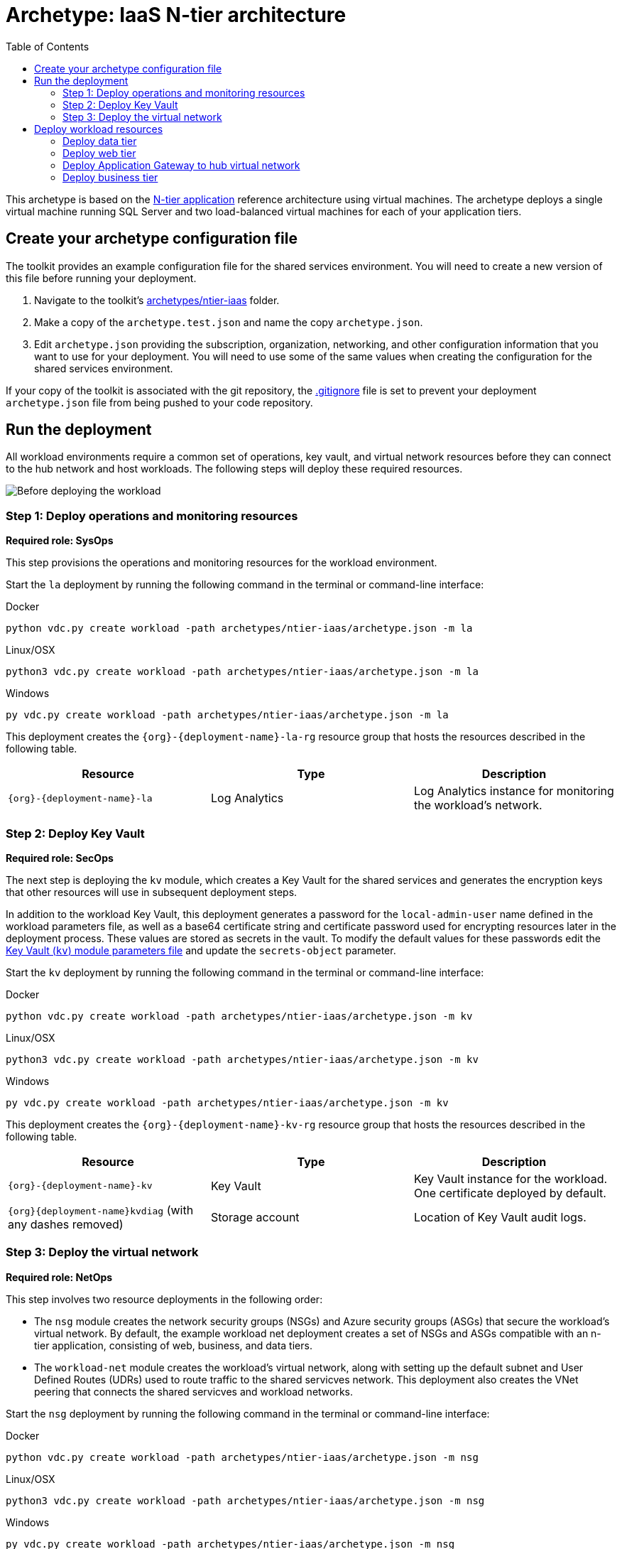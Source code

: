 = Archetype: IaaS N-tier architecture
:toc:
:toc-placement: auto
:toclevels: 2

This archetype is based on the link:https://docs.microsoft.com/azure/architecture/guide/architecture-styles/n-tier[N-tier application] reference architecture using virtual machines. The archetype deploys a single virtual machine running SQL Server and two load-balanced virtual machines for each of your application tiers.

== Create your archetype configuration file

The toolkit provides an example configuration file for the shared services environment. You will need to create a new version of this file before running your deployment.

1. Navigate to the toolkit's link:../../../archetypes/ntier-iaas[archetypes/ntier-iaas] folder.
1. Make a copy of the `archetype.test.json` and name the copy `archetype.json`.
1. Edit `archetype.json` providing the subscription, organization, networking, and other configuration information that you want to use for your deployment. You will need to use some of the same values when creating the configuration for the shared services environment.

If your copy of the toolkit is associated with the git repository, the link:../../.gitignore[.gitignore] file is set to prevent your deployment `archetype.json` file from being pushed to your code repository.

== Run the deployment

All workload environments require a common set of operations, key vault, and virtual network resources before they can connect to the hub network
and host workloads. The following steps will deploy these required resources.

image:_media/workload-iaas-empty.png[Before deploying the workload]

=== Step 1: Deploy operations and monitoring resources

*Required role: SysOps*

This step provisions the operations and monitoring resources for the workload environment.

Start the `la` deployment by running the following command in the terminal or command-line interface:

.Docker
[source,bash]
python vdc.py create workload -path archetypes/ntier-iaas/archetype.json -m la

.Linux/OSX
[source,bash]
python3 vdc.py create workload -path archetypes/ntier-iaas/archetype.json -m la

.Windows
[source,cmd]
py vdc.py create workload -path archetypes/ntier-iaas/archetype.json -m la

This deployment creates the `{org}-{deployment-name}-la-rg` resource group that hosts the resources described in the following table.

[options="header",cols="a,,"]
|===
| Resource | Type | Description

| `{org}-{deployment-name}-la`
| Log Analytics
| Log Analytics instance for monitoring the workload's network.
|===

=== Step 2: Deploy Key Vault

*Required role: SecOps*

The next step is deploying the `kv` module, which creates a Key Vault for the shared services and generates the encryption keys that other resources will use in subsequent deployment steps.

In addition to the workload Key Vault, this deployment generates a password for the `local-admin-user` name defined in the workload parameters file, as well as a base64 certificate string and certificate password used for encrypting resources later in the deployment process. These values are stored as secrets in the vault. To modify the default values for these passwords edit the link:../../modules/kv/1.0/azureDeploy.parameters.json[Key Vault (`kv`) module parameters file] and update the `secrets-object` parameter.

Start the `kv` deployment by running the following command in the terminal or command-line interface:

.Docker
[source,bash]
python vdc.py create workload -path archetypes/ntier-iaas/archetype.json -m kv

.Linux/OSX
[source,bash]
python3 vdc.py create workload -path archetypes/ntier-iaas/archetype.json -m kv

.Windows
[source,cmd]
py vdc.py create workload -path archetypes/ntier-iaas/archetype.json -m kv

This deployment creates the `{org}-{deployment-name}-kv-rg` resource group that hosts the resources described in the following table.

[options="header",cols="a,,"]
|===
| Resource | Type | Description

| `{org}-{deployment-name}-kv` 
| Key Vault
| Key Vault instance for the workload. One certificate deployed by default.

| `{org}{deployment-name}kvdiag` (with any dashes removed)
| Storage account
| Location of Key Vault audit logs.
|===

=== Step 3: Deploy the virtual network

*Required role: NetOps*

This step involves two resource deployments in the following order:

- The `nsg` module creates the network security groups (NSGs) and Azure security groups (ASGs) that secure the workload's virtual network. By default, the example workload net deployment creates a set of NSGs and ASGs compatible with an n-tier application, consisting of web, business, and data tiers. 
- The `workload-net` module creates the workload's virtual network, along with setting up the default subnet and User Defined Routes (UDRs) used to route traffic to the shared servicves network. This deployment also creates the VNet peering that connects the shared servicves and workload networks.

Start the `nsg` deployment by running the following command in the terminal or command-line interface:

.Docker
[source,bash]
python vdc.py create workload -path archetypes/ntier-iaas/archetype.json -m nsg

.Linux/OSX
[source,bash]
python3 vdc.py create workload -path archetypes/ntier-iaas/archetype.json -m nsg

.Windows
[source,cmd]
py vdc.py create workload -path archetypes/ntier-iaas/archetype.json -m nsg

Then start the `workload-net` deployment by running the following command in the terminal or command-line interface:

.Docker
[source,bash]
python vdc.py create workload -path archetypes/ntier-iaas/archetype.json -m workload-net

.Linux/OSX
[source,bash]
python3 vdc.py create workload -path archetypes/ntier-iaas/archetype.json -m workload-net

.Windows
[source,cmd]
py vdc.py create workload -path archetypes/ntier-iaas/archetype.json -m workload-net

These deployment creates the `{org}-{deployment-name}-net-rg` resource group that hosts the resources described in the following table.

[options="header",cols="a,,a"]
|===
| Resource | Type | Description

|`{org}-{deployment-name}-business-asg`
| Application security group
| ASG for business-tier resources.

| `{org}-{deployment-name}-data-asg`
| Application security group
| ASG for data-tier resources.

| `{org}-{deployment-name}-web-asg`
| Application security group
| ASG for web-tier resources.

| `{org}-{deployment-name}-vnet`
| Virtual network
| The primary workload's virtual network with a single default subnet.

| `{org}-{deployment-name}-{defaultsubnetname}-nsg`
| Network security group
| Network security group attached to the default subnet.

| `{org}-{deployment-name}-udr`
| Route table
| User Defined Routes for routing traffic to and from the shared services network.

| `{org}{deployment-name}diag{random-characters}` (with any dashes removed)
| Storage account 
| Storage location for virtual network diagnostic data.
|===

== Deploy workload resources

Once the monitoring, Key Vault, and virtual network resources are provisioned, your team can begin deploying the actual workload resources. Performing the following tasks provisions the virtual machines and load balancers needed by DevOps to deploy an application with a data, business, and web tier.

image:_media/workload-iaas-complate.png[Workload deployed into spoke network]

=== Deploy data tier

The `sqlserver-alwayson` module creates a pair of load-balanced SQL Server virtual machines used for the application's data layer.

A local user account will be created for these machines. The user name is defined in the `local-admin-user` parameter of the archetype configuration file. The password for this user is generated and stored in the workload key vault as part of the `kv` module deployment.

Start this deployment by running the following command in the terminal or command-line interface:

.Docker
[source,bash]
python vdc.py create workload -path archetypes/ntier-iaas/archetype.json -m sqlserver-alwayson

.Linux/OSX
[source,bash]
python3 vdc.py create workload -path archetypes/ntier-iaas/archetype.json -m sqlserver-alwayson

.Windows
[source,cmd]
py vdc.py create workload -path archetypes/ntier-iaas/archetype.json -m sqlserver-alwayson


These deployment creates the `{org}-{deployment-name}-sqlserver-alwayson-rg` resource group that hosts the resources described in the following table.

[options="header",cols="a,,a"]
|===
| Resource | Type | Description

| `sqlsvr1datadisk1{random-characters}`
| Disk
| First data disk for SQL Server virtual machine #1.

| `sqlsvr1datadisk2{random-characters}`
| Disk
| Second data disk for SQL Server virtual machine #1.

| `sqlsvr1osdisk{random-characters}`
| Disk
| OS disk for SQL Server virtual machine #1.

| sqlsvr2datadisk1{random-characters}
| Disk
| First data disk for SQL Server virtual machine #2.

| `sqlsvr2datadisk2{random-characters}`
| Disk
| Second data disk for SQL Server virtual machine #2.

| `sqlsvr2osdisk{random-characters}`
| Disk
| OS disk for SQL Server virtual machine #2.

| `sqlsvr-as`
| Availability set
| Availability set for virtual machines.

| `sqlsvrcw{random-characters}`
| Storage account
| Windows Server link:https://docs.microsoft.com/windows-server/failover-clustering/deploy-cloud-witness[Cloud Witness] storage account.

| `sqlsvrdiag{random-characters}`
| Storage account
|SQL Server virtual machine diagnostic storage account.

| `{org}-{deployment-name}-sqlsvr-lb`
| Load balancer
| Load balancer for virtual machines.

| `{org}-{deployment-name}-sqlsvr-vm1`
| Virtual machine
| SQL Server virtual machine #1.

| `{org}-{deployment-name}-sqlsvr-vm1-nic`
| Network interface
| NIC for SQL Server virtual machine #1.

| `{org}-{deployment-name}-sqlsvr-vm2`
| Virtual machine
| SQL Server virtual machine #2.

| `{org}-{deployment-name}-sqlsvr-vm2-nic`
| Network interface
| NIC for SQL Server virtual machine #2.
|===

=== Deploy web tier

The `vmapp-lb` module creates the two virtual machines and a load balancer used by the application's web-tier assets.

A local user account will be created for these machines. The user name is defined in the `local-admin-user` parameter of the archetype configuration file. The password for this user is generated and stored in the workload key vault as part of the `kv` deployment.

Note that both the web tier and business tier use the `vmapp-lb` module to deploy their resources. The toolkit provides two parameter files, one for web and one for business, in the module. These are referenced in the archetype configuration's module dependencies section as _vmapp-web-lb_ and _vmapp-biz-lb_, with the corresponding module parameter file locations for each. In this step we will be calling _vmapp-web-lb_.

Start this deployment by running the following command in the terminal or command-line interface:

.Docker
[source,bash]
python vdc.py create workload -path archetypes/ntier-iaas/archetype.json -m vmapp-web-lb

.Linux/OSX
[source,bash]
python3 vdc.py create workload -path archetypes/ntier-iaas/archetype.json -m vmapp-web-lb

.Windows
[source,cmd]
py vdc.py create workload -path archetypes/ntier-iaas/archetype.json -m vmapp-web-lb

These deployment creates the `{org}-{deployment-name}-web-rg` resource group that hosts the resources described in the following table.

[options="header",cols="a,,a"]
|===
| Resource | Type | Description

|`{org}-{deployment-name}-web-app-lb`
| Load balancer
| Load balancer for Web-tier virtual machines.

| `{org}-{deployment-name}-web-app-vm1`
| Virtual machine
| Web-tier virtual machine #1.

| `{org}-{deployment-name}-web-app-vm1-nic`
| Network interface
| NIC for virtual machine #1.

| `{org}-{deployment-name}webappvm1osdisk{random-characters} (with any dashes removed)
| Disk
| OS disk for virtual machine #1.

|`{org}-{deployment-name}-web-app-vm2`
| Virtual machine
| Web-tier virtual machine #2.

| `{org}-{deployment-name}-web-app-vm2-nic`
| Network interface
| NIC for virtual machine #2.

| `{org}-{deployment-name}webappvm2osdisk{random-characters`} (with any dashes removed)
| Disk
| OS disk for virtual machine #2.

| `web-app-as`
| Availability set
| Availability set for Web-tier virtual machines.

| `webappdiag{random-characters}`
| Storage account
| Web-tier virtual machine diagnostic storage account.
|===

=== Deploy Application Gateway to hub virtual network

*Required role: NetOps*

As part of this workload deployment, you will need to deploy an Azure Application Gateway to the shared services network. This gateway will provide access
to the web-tier load balancer from the public internet.

To deploy the application gateway, start the `app-gateway` deployment by running the following command in the terminal or command-line interface:

.Docker
[source,bash]
python vdc.py create workload -path archetypes/ntier-iaas/archetype.json -m app-gateway

.Linux/OSX
[source,bash]
python3 vdc.py create workload -path archetypes/ntier-iaas/archetype.json -m app-gateway

.Windows
[source,cmd]
py vdc.py create workload -path archetypes/ntier-iaas/archetype.json -m app-gateway

This deployment will deploy resource to the shared services subscription's `{org}-{workload-deployment-name}-net-rg` resource group.

[options="header",cols="a,,a"]
|===
| Resource | Type | Description

| `{org}-{deployment-name}-app-gw`
| Virtual network gateway
| Application gateway used to provide access to the Web tier from the internet.

| `{org}-{deployment-name}-app-gw-pip`
| Public IP address
| Publicly accessible IP address used by the application gateway.
|===

=== Deploy business tier

After deploying the application gateway, you will deploy two business tier VMs using the same `vmapp-lb` deployment module you used to deploy the application's web tier.

A local user account will be created for these machines. The user name is defined in the `local-admin-user` parameter of the archetype configuration file. The password for this user is generated and stored in the workload key vault as part of the `kv` deployment.

Start this deployment by running the following command in the terminal or command-line interface:

.Docker
[source,bash]
python vdc.py create workload -path archetypes/ntier-iaas/archetype.json -m vmapp-biz-lb

.Linux/OSX
[source,bash]
python3 vdc.py create workload -path archetypes/ntier-iaas/archetype.json -m vmapp-biz-lb

.Windows
[source,cmd]
py vdc.py create workload -path archetypes/ntier-iaas/archetype.json -m vmapp-biz-lb

These deployment creates the `{org}-{deployment-name}-biz-rg` resource group that hosts the resources described in the following table.

[options="header",cols="a,,a"]
|===
| Resource | Type | Description

| `{org}-{deployment-name}-biz-app-lb`
| Load balancer
| Load balancer for business-tier virtual machines.

| `{org}-{deployment-name}-biz-app-vm1`
| Virtual machine
| Business-tier virtual machine #1.

| `{org}-{deployment-name}-biz-app-vm1-nic`
| Network interface
| NIC for virtual machine #1.

| `{org}-{deployment-name}bizappvm1osdisk{random-characters} (with any dashes removed)
| Disk
| OS disk for virtual machine #1.

| `{org}-{deployment-name}-biz-app-vm2`
| Virtual machine
| Business-tier virtual machine #2.

| `{org}-{deployment-name}-biz-app-vm2-nic`
| Network interface
| NIC for virtual machine #2.

| `{org}-{deployment-name}bizappvm2osdisk{random-characters} (with any dashes removed)
| Disk
| OS disk for virtual machine #2.

| `biz-app-as`
| Availability set
| Availability set for business-tier virtual machines.

| `bizappdiag{random-characters}`
| Storage account
| Business-tier virtual machine diagnostic storage account.
|===